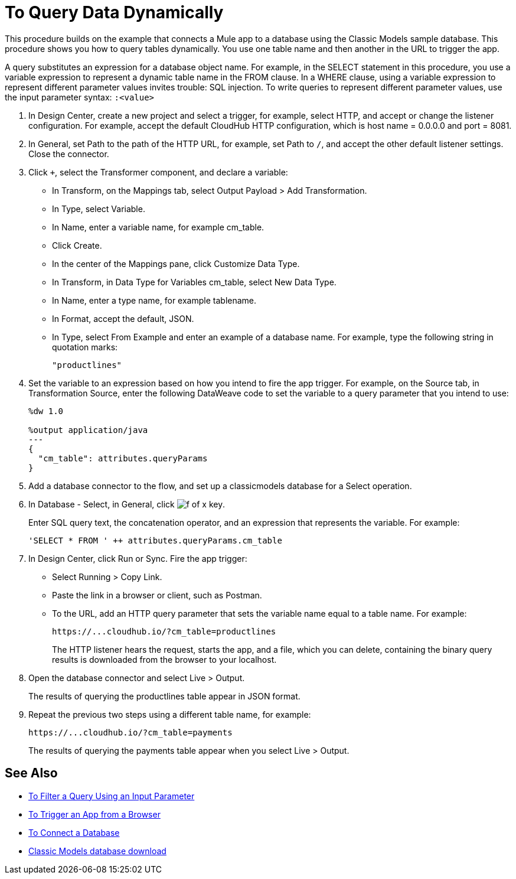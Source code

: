 = To Query Data Dynamically

This procedure builds on the example that connects a Mule app to a database using the Classic Models sample database. This procedure shows you how to query tables dynamically. You use one table name and then another in the URL to trigger the app. 

A query substitutes an expression for a database object name. For example, in the SELECT statement in this procedure, you use a variable expression to represent a dynamic table name in the FROM clause. In a WHERE clause, using a variable expression to represent different parameter values invites trouble: SQL injection. To write queries to represent different parameter values, use the input parameter syntax: `:<value>`

. In Design Center, create a new project and select a trigger, for example, select HTTP, and accept or change the listener configuration. For example, accept the default CloudHub HTTP configuration, which is host name = 0.0.0.0 and port = 8081.
. In General, set Path to the path of the HTTP URL, for example, set Path to `/`, and accept the other default listener settings. Close the connector.
. Click `+`, select the Transformer component, and declare a variable:
+
* In Transform, on the Mappings tab, select Output Payload > Add Transformation.
+
* In Type, select Variable.
+
* In Name, enter a variable name, for example cm_table.
+
* Click Create.
+
* In the center of the Mappings pane, click Customize Data Type.
+
* In Transform, in Data Type for Variables cm_table, select New Data Type.
+
* In Name, enter a type name, for example tablename.
+
* In Format, accept the default, JSON.
+
* In Type, select From Example and enter an example of a database name. For example, type the following string in quotation marks:
+
`"productlines"`
+
. Set the variable to an expression based on how you intend to fire the app trigger. For example, on the Source tab, in Transformation Source, enter the following DataWeave code to set the variable to a query parameter that you intend to use:
+
----
%dw 1.0

%output application/java  
---
{
  "cm_table": attributes.queryParams
}
----
+
. Add a database connector to the flow, and set up a classicmodels database for a Select operation.
. In Database - Select, in General, click image:function-key.png[f of x key]. 
+
Enter SQL query text, the concatenation operator, and an expression that represents the variable. For example:
+
`'SELECT * FROM ' ++ attributes.queryParams.cm_table`
+
. In Design Center, click Run or Sync. Fire the app trigger:
+
* Select Running > Copy Link.
+
* Paste the link in a browser or client, such as Postman.
+
* To the URL, add an HTTP query parameter that sets the variable name equal to a table name. For example:
+
`+https://...cloudhub.io/?cm_table=productlines+`
+
The HTTP listener hears the request, starts the app, and a file, which you can delete, containing the binary query results is downloaded from the browser to your localhost. 
+
. Open the database connector and select Live > Output.
+
The results of querying the productlines table appear in JSON format.
+
. Repeat the previous two steps using a different table name, for example:
+
`+https://...cloudhub.io/?cm_table=payments+`
+
The results of querying the payments table appear when you select Live > Output.

== See Also

* link:/connectors/db-filter-query-task[To Filter a Query Using an Input Parameter]
* link:/connectors/http-trigger-app-from-browser[To Trigger an App from a Browser]
* link:/connectors/db-connect-database[To Connect a Database]
* link:http://www.mysqltutorial.org/download/2[Classic Models database download]
